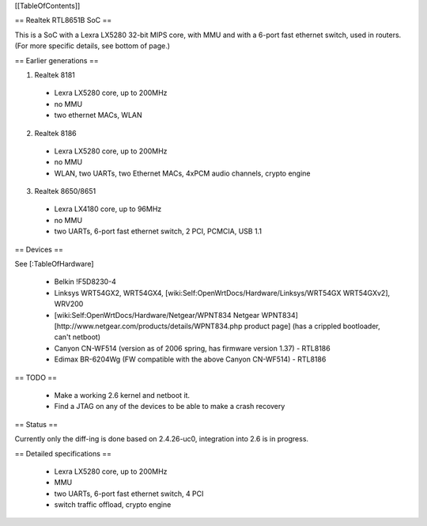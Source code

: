 [[TableOfContents]]


== Realtek RTL8651B SoC ==


This is a SoC with a Lexra LX5280 32-bit MIPS core, with MMU and with a 6-port fast ethernet switch, used in routers. (For more specific details, see bottom of page.)

== Earlier generations ==

1. Realtek 8181

 * Lexra LX5280 core, up to 200MHz
 * no MMU
 * two ethernet MACs, WLAN

2. Realtek 8186
 * Lexra LX5280 core, up to 200MHz
 * no MMU
 * WLAN, two UARTs, two Ethernet MACs, 4xPCM audio channels, crypto engine

3. Realtek 8650/8651
 * Lexra LX4180 core, up to 96MHz
 * no MMU
 * two UARTs, 6-port fast ethernet switch, 2 PCI, PCMCIA, USB 1.1


== Devices ==


See [:TableOfHardware]

 * Belkin !F5D8230-4
 * Linksys  WRT54GX2, WRT54GX4, [wiki:Self:OpenWrtDocs/Hardware/Linksys/WRT54GX WRT54GXv2], WRV200
 * [wiki:Self:OpenWrtDocs/Hardware/Netgear/WPNT834 Netgear WPNT834]  [http://www.netgear.com/products/details/WPNT834.php product page] (has a crippled bootloader, can't netboot)
 * Canyon CN-WF514 (version as of 2006 spring, has firmware version 1.37) - RTL8186
 * Edimax BR-6204Wg (FW compatible with the above Canyon CN-WF514) - RTL8186


== TODO ==


 * Make a working 2.6 kernel and netboot it.
 * Find a JTAG on any of the devices to be able to make a crash recovery


== Status ==

Currently only the diff-ing is done based on 2.4.26-uc0, integration into 2.6 is in progress.


== Detailed specifications ==


 * Lexra LX5280 core, up to 200MHz
 * MMU
 * two UARTs, 6-port fast ethernet switch, 4 PCI
 * switch traffic offload, crypto engine
